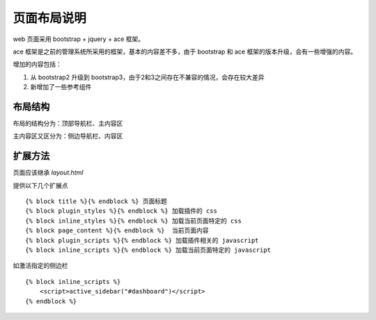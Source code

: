 ﻿页面布局说明
====================================

web 页面采用 bootstrap + jquery + ace 框架。

ace 框架是之前的管理系统所采用的框架，基本的内容差不多，由于 bootstrap 和 ace 框架的版本升级，会有一些增强的内容。

增加的内容包括：

1. 从 bootstrap2 升级到 bootstrap3，由于2和3之间存在不兼容的情况，会存在较大差异
2. 新增加了一些参考组件

布局结构
-----------------------------------

布局的结构分为：顶部导航栏、主内容区

主内容区又区分为：侧边导航栏、内容区


扩展方法
-----------------------------------

页面应该继承 `layout.html`

提供以下几个扩展点 ::

    {% block title %}{% endblock %} 页面标题
    {% block plugin_styles %}{% endblock %} 加载插件的 css
    {% block inline_styles %}{% endblock %} 加载当前页面特定的 css
    {% block page_content %}{% endblock %}  当前页面内容
    {% block plugin_scripts %}{% endblock %} 加载插件相关的 javascript
    {% block inline_scripts %}{% endblock %} 加载当前页面特定的 javascript

如激活指定的侧边栏 ::

    {% block inline_scripts %}
        <script>active_sidebar("#dashboard")</script>
    {% endblock %}
